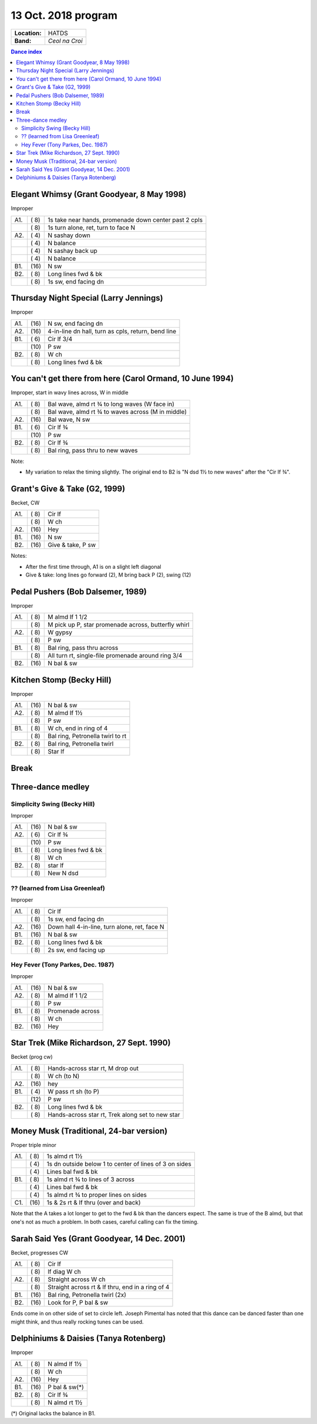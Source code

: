 .. meta::
	:viewport: width=device-width, initial-scale=1.0

====================
13 Oct. 2018 program
====================

=============  ===
**Location:**  HATDS
**Band:**      *Ceol na Croi*
=============  ===

.. contents:: Dance index


Elegant Whimsy (Grant Goodyear, 8 May 1998)
-------------------------------------------

Improper

==== ===== ====
A1.  \( 8) 1s take near hands, promenade down center past 2 cpls
..   \( 8) 1s turn alone, ret, turn to face N
A2.  \( 4) N sashay down
..   \( 4) N balance
..   \( 4) N sashay back up
..   \( 4) N balance
B1.  \(16) N sw
B2.  \( 8) Long lines fwd & bk
..   \( 8) 1s sw, end facing dn
==== ===== ====

Thursday Night Special (Larry Jennings)
---------------------------------------

Improper

==== ===== ===
A1.  \(16) N sw, end facing dn
A2.  \(16) 4-in-line dn hall, turn as cpls, return, bend line
B1.  \( 6) Cir lf 3/4
..   \(10) P sw
B2.  \( 8) W ch
..   \( 8) Long lines fwd & bk
==== ===== ===

You can't get there from here (Carol Ormand, 10 June 1994)
----------------------------------------------------------

Improper, start in wavy lines across, W in middle

==== ===== ===
A1.  \( 8) Bal wave, almd rt ¾ to long waves (W face in)
..   \( 8) Bal wave, almd rt ¾ to waves across (M in middle)
A2.  \(16) Bal wave, N sw
B1.  \( 6) Cir lf ¾
..   \(10) P sw
B2.  \( 8) Cir lf ¾
..   \( 8) Bal ring, pass thru to new waves
==== ===== ===

Note:

* My variation to relax the timing slightly.  The original
  end to B2 is "N dsd 1½ to new waves" after the 
  "Cir lf ¾".

Grant's Give & Take (G2, 1999)
------------------------------

Becket, CW

==== ===== ===
A1.  \( 8) Cir lf
..   \( 8) W ch
A2.  \(16) Hey
B1.  \(16) N sw
B2.  \(16) Give & take, P sw
==== ===== ===

Notes:

* After the first time through, A1 is on a slight left diagonal
* Give & take: long lines go forward (2), M bring back P (2), swing (12)

Pedal Pushers (Bob Dalsemer, 1989)
----------------------------------

Improper

==== ===== ===
A1.  \( 8) M almd lf 1 1/2
..   \( 8) M pick up P, star promenade across, butterfly whirl
A2.  \( 8) W gypsy
..   \( 8) P sw
B1.  \( 8) Bal ring, pass thru across
..   \( 8) All turn rt, single-file promenade around ring 3/4
B2.  \(16) N bal & sw
==== ===== ===

Kitchen Stomp (Becky Hill)
--------------------------

Improper

==== ===== ===
A1.  \(16) N bal & sw
A2.  \( 8) M almd lf 1½
..   \( 8) P sw
B1.  \( 8) W ch, end in ring of 4
..   \( 8) Bal ring, Petronella twirl to rt
B2.  \( 8) Bal ring, Petronella twirl
..   \( 8) Star lf
==== ===== ===

Break
-----

Three-dance medley
------------------

Simplicity Swing (Becky Hill)
.............................

Improper

==== ===== ===
A1.  \(16) N bal & sw
A2.  \( 6) Cir lf ¾
..   \(10) P sw
B1.  \( 8) Long lines fwd & bk
..   \( 8) W ch
B2.  \( 8) star lf
..   \( 8) New N dsd
==== ===== ===

?? (learned from Lisa Greenleaf)
................................

Improper

==== ===== ===
A1.  \( 8) Cir lf
..   \( 8) 1s sw, end facing dn
A2.  \(16) Down hall 4-in-line, turn alone, ret, face N
B1.  \(16) N bal & sw
B2.  \( 8) Long lines fwd & bk
..   \( 8) 2s sw, end facing up
==== ===== ===

Hey Fever (Tony Parkes, Dec. 1987)
..................................

Improper

==== ===== ===
A1.  \(16) N bal & sw
A2.  \( 8) M almd lf 1 1/2
..   \( 8) P sw
B1.  \( 8) Promenade across
..   \( 8) W ch
B2.  \(16) Hey
==== ===== ===

Star Trek (Mike Richardson, 27 Sept. 1990)
------------------------------------------
Becket (prog cw)

==== ===== ===
A1.  \( 8) Hands-across star rt, M drop out
..   \( 8) W ch (to N)
A2.  \(16) hey 
B1.  \( 4) W pass rt sh (to P)
..   \(12) P sw
B2.  \( 8) Long lines fwd & bk
..   \( 8) Hands-across star rt, Trek along set to new star
==== ===== ===

Money Musk (Traditional, 24-bar version)
----------------------------------------

Proper triple minor

==== ===== ===
A1.  \( 8) 1s almd rt 1½
..   \( 4) 1s dn outside below 1 to
           center of lines of 3 on sides
..   \( 4) Lines bal fwd & bk
B1.  \( 8) 1s almd rt ¾ to lines of 3 across
..   \( 4) Lines bal fwd & bk
..   \( 4) 1s almd rt ¾ to proper lines on sides
C1.  \(16) 1s & 2s rt & lf thru (over and back)
==== ===== ===

Note that the A takes a lot longer to get to the fwd & bk than the dancers
expect. The same is true of the B almd, but that one's not as much
a problem. In both cases, careful calling can fix the timing.

Sarah Said Yes (Grant Goodyear, 14 Dec. 2001)
---------------------------------------------

Becket, progresses CW

==== ===== ===
A1.  \( 8) Cir lf
..   \( 8) lf diag W ch
A2.  \( 8) Straight across W ch
..   \( 8) Straight across rt & lf thru,
           end in a ring of 4
B1.  \(16) Bal ring, Petronella twirl (2x)
B2.  \(16) Look for P, P bal & sw
==== ===== ===

Ends come in on other side of set to circle left.  Joseph
Pimental has noted that this dance can be danced faster than
one might think, and thus really rocking tunes can be used.

Delphiniums & Daisies (Tanya Rotenberg)
---------------------------------------

Improper

==== ===== ===
A1.  \( 8) N almd lf 1½
..   \( 8) W ch
A2.  \(16) Hey
B1.  \(16) P bal & sw(*)
B2.  \( 8) Cir lf ¾
..   \( 8) N almd rt 1½
==== ===== ===

(*) Original lacks the balance in B1.
